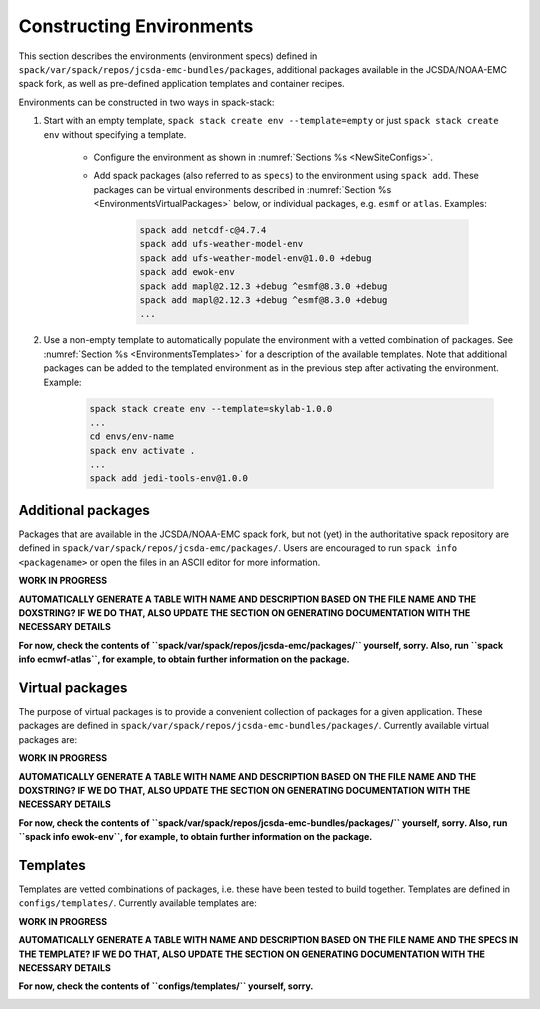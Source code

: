 .. _Environments:

Constructing Environments
*************************

This section describes the environments (environment specs) defined in ``spack/var/spack/repos/jcsda-emc-bundles/packages``, additional packages available in the JCSDA/NOAA-EMC spack fork, as well as pre-defined application templates and container recipes.

Environments can be constructed in two ways in spack-stack:

1. Start with an empty template, ``spack stack create env --template=empty`` or just ``spack stack create env`` without specifying a template.

    - Configure the environment as shown in :numref:`Sections %s <NewSiteConfigs>`.

    - Add spack packages (also referred to as ``specs``) to the environment using ``spack add``. These packages can be virtual environments described in :numref:`Section %s <EnvironmentsVirtualPackages>` below, or individual packages, e.g. ``esmf`` or ``atlas``. Examples:

        .. code-block:: console

           spack add netcdf-c@4.7.4
           spack add ufs-weather-model-env
           spack add ufs-weather-model-env@1.0.0 +debug
           spack add ewok-env
           spack add mapl@2.12.3 +debug ^esmf@8.3.0 +debug
           spack add mapl@2.12.3 +debug ^esmf@8.3.0 +debug
           ...

2. Use a non-empty template to automatically populate the environment with a vetted combination of packages. See :numref:`Section %s <EnvironmentsTemplates>` for a description of the available templates. Note that additional packages can be added to the templated environment as in the previous step after activating the environment. Example:

    .. code-block:: console

       spack stack create env --template=skylab-1.0.0
       ...
       cd envs/env-name
       spack env activate .
       ...
       spack add jedi-tools-env@1.0.0

.. _EnvironmentsAdditionalPackages:

-------------------
Additional packages
-------------------

Packages that are available in the JCSDA/NOAA-EMC spack fork, but not (yet) in the authoritative spack repository are defined in ``spack/var/spack/repos/jcsda-emc/packages/``. Users are encouraged to run ``spack info <packagename>`` or open the files in an ASCII editor for more information.

**WORK IN PROGRESS**

**AUTOMATICALLY GENERATE A TABLE WITH NAME AND DESCRIPTION BASED ON THE FILE NAME AND THE DOXSTRING? IF WE DO THAT, ALSO UPDATE THE SECTION ON GENERATING DOCUMENTATION WITH THE NECESSARY DETAILS**

**For now, check the contents of ``spack/var/spack/repos/jcsda-emc/packages/`` yourself, sorry. Also, run ``spack info ecmwf-atlas``, for example, to obtain further information on the package.**

.. _EnvironmentsVirtualPackages:

----------------
Virtual packages
----------------

The purpose of virtual packages is to provide a convenient collection of packages for a given application. These packages are defined in ``spack/var/spack/repos/jcsda-emc-bundles/packages/``. Currently available virtual packages are:

**WORK IN PROGRESS**

**AUTOMATICALLY GENERATE A TABLE WITH NAME AND DESCRIPTION BASED ON THE FILE NAME AND THE DOXSTRING? IF WE DO THAT, ALSO UPDATE THE SECTION ON GENERATING DOCUMENTATION WITH THE NECESSARY DETAILS**

**For now, check the contents of ``spack/var/spack/repos/jcsda-emc-bundles/packages/`` yourself, sorry. Also, run ``spack info ewok-env``, for example, to obtain further information on the package.**

.. _EnvironmentsTemplates:

---------
Templates
---------

Templates are vetted combinations of packages, i.e. these have been tested to build together. Templates are defined in ``configs/templates/``. Currently available templates are:

**WORK IN PROGRESS**

**AUTOMATICALLY GENERATE A TABLE WITH NAME AND DESCRIPTION BASED ON THE FILE NAME AND THE SPECS IN THE TEMPLATE? IF WE DO THAT, ALSO UPDATE THE SECTION ON GENERATING DOCUMENTATION WITH THE NECESSARY DETAILS**

**For now, check the contents of ``configs/templates/`` yourself, sorry.**

.. _EnvironmentsContainers:

